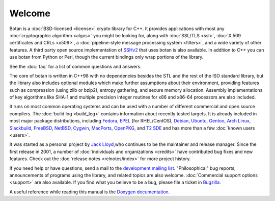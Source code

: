
Welcome
========================================

Botan is a :doc:`BSD-licensed <license>` crypto library for C++. It
provides applications with most any :doc:`cryptographic algorithm
<algos>` you might be looking for, along with :doc:`SSL/TLS <ssl>`,
:doc:`X.509 certificates and CRLs <x509>`, a :doc:`pipeline-style
message processing system <filters>`, and a wide variety of other
features. A third party open source implementation of `SSHv2
<http://www.netsieben.com/products/ssh/>`_ that uses botan is also
available. In addition to C++ you can use botan from Python or Perl,
though the current bindings only wrap portions of the library.

See the :doc:`faq` for a list of common questions and answers.

.. only:: html and website

   See :doc:`download` for information about getting the latest version.

The core of botan is written in C++98 with no dependencies besides the
STL and the rest of the ISO standard library, but the library also
includes optional modules which make further assumptions about their
environment, providing features such as compression (using zlib or
bzip2), entropy gathering, and secure memory allocation. Assembly
implementations of key algorithms like SHA-1 and multiple precision
integer routines for x86 and x86-64 processors are also included.

It runs on most common operating systems and can be used with a number
of different commercial and open source compilers. The :doc:`build log
<build_log>` contains information about recently tested targets. It is
already included in most major package distributions, including
\
`Fedora <https://admin.fedoraproject.org/pkgdb/acls/name/botan>`_,
`EPEL <http://download.fedora.redhat.com/pub/epel/beta/6/SRPMS/repoview/botan.html>`_ (for RHEL/CentOS),
`Debian <http://packages.debian.org/search?keywords=libbotan>`_,
`Ubuntu <http://packages.ubuntu.com/search?keywords=botan>`_,
`Gentoo <http://packages.gentoo.org/package/botan>`_,
`Arch Linux <http://www.archlinux.org/packages/extra/x86_64/botan/>`_,
`Slackbuild <http://slackbuilds.org/result/?search=Botan>`_,
`FreeBSD <http://www.freshports.org/security/botan>`_,
`NetBSD <ftp://ftp.netbsd.org/pub/pkgsrc/current/pkgsrc/security/botan/README.html>`_,
`Cygwin <http://cygwin.com/packages/botan/>`_,
`MacPorts <http://www.macports.org/ports.php?by=name&amp;substr=botan>`_,
`OpenPKG <http://www.openpkg.org/product/packages/?package=botan>`_, and
`T2 SDE <http://www.t2-project.org/packages/botan.html>`_ and has
more than a few :doc:`known users <users>`.

It was started as a personal project by `Jack Lloyd
<http://www.randombit.net>`_,who continues to be the maintainer and
release manager. Since the first release in 2001, a number of
:doc:`individuals and organizations <credits>` have contributed bug
fixes and new features. Check out the :doc:`release notes
<relnotes/index>` for more project history.

If you need help or have questions, send a mail to the `development
mailing list
<http://lists.randombit.net/mailman/listinfo/botan-devel/>`_.
"Philosophical" bug reports, announcements of programs using the
library, and related topics are also welcome. :doc:`Commercial support
options <support>` are also available. If you find what you believe to
be a bug, please file a ticket in `Bugzilla
<http://bugs.randombit.net/>`_.

A useful reference while reading this manual is the `Doxygen
documentation <http://botan.randombit.net/doxygen>`_.


